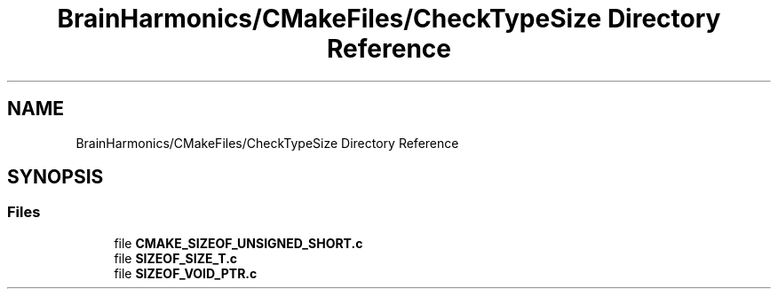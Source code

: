 .TH "BrainHarmonics/CMakeFiles/CheckTypeSize Directory Reference" 3 "Mon Apr 20 2020" "Version 0.1" "BrainHarmonics" \" -*- nroff -*-
.ad l
.nh
.SH NAME
BrainHarmonics/CMakeFiles/CheckTypeSize Directory Reference
.SH SYNOPSIS
.br
.PP
.SS "Files"

.in +1c
.ti -1c
.RI "file \fBCMAKE_SIZEOF_UNSIGNED_SHORT\&.c\fP"
.br
.ti -1c
.RI "file \fBSIZEOF_SIZE_T\&.c\fP"
.br
.ti -1c
.RI "file \fBSIZEOF_VOID_PTR\&.c\fP"
.br
.in -1c
